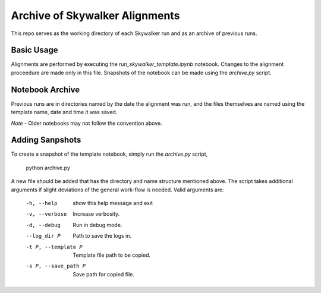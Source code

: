 Archive of Skywalker Alignments
===============================

This repo serves as the working directory of each Skywalker run and as an
archive of previous runs.

Basic Usage
-----------

Alignments are performed by executing the *run_skywalker_template.ipynb*
notebook. Changes to the alignment proceedure are made only in this file.
Snapshots of the notebook can be made using the *archive.py* script.

Notebook Archive
----------------

Previous runs are in directories named by the date the alignment was run, and
the files themselves are named using the template name, date and time it was
saved.

*Note* - Older notebooks may not follow the convention above.

Adding Sanpshots
----------------

To create a snapshot of the template notebook, simply run the *archive.py*
script,

    python archive.py

A new file should be added that has the directory and name structure mentioned
above. The script takes additional arguments if slight deviations of the
general work-flow is needed. Valid arguments are:

    -h, --help           show this help message and exit
    -v, --verbose        Increase verbosity.
    -d, --debug          Run in debug mode.
    --log_dir P          Path to save the logs in.
    -t P, --template P   Template file path to be copied.
    -s P, --save_path P  Save path for copied file.
